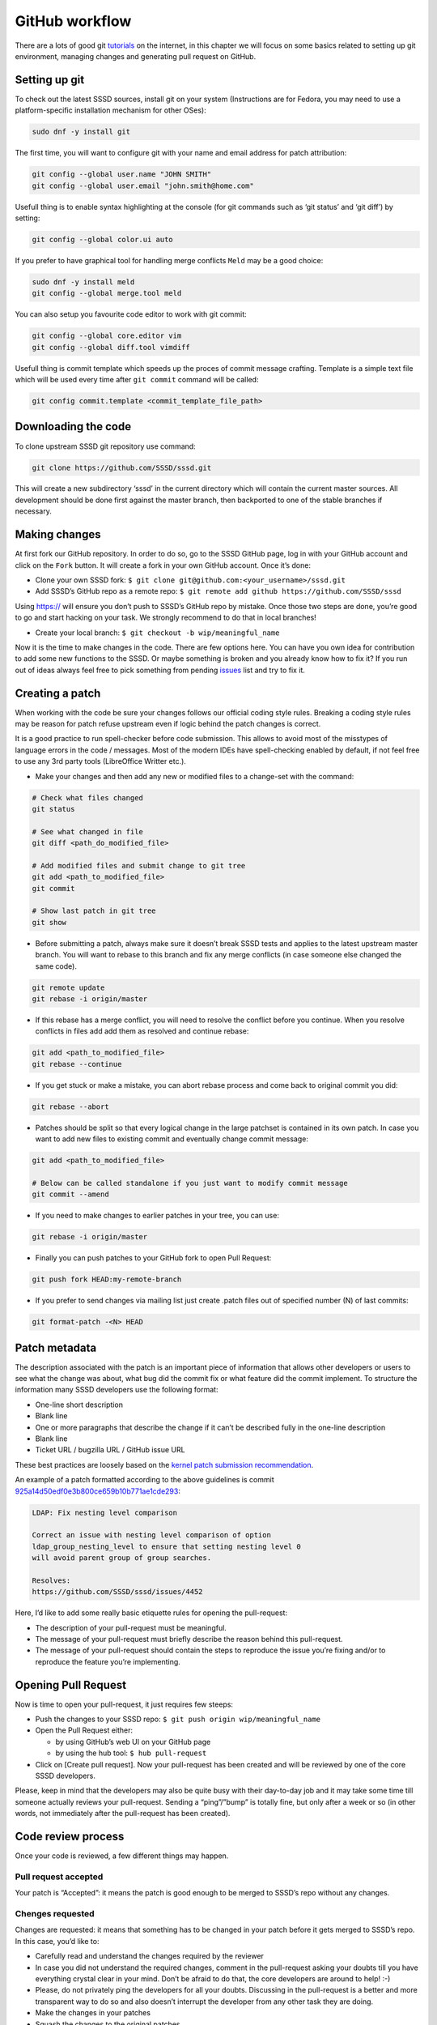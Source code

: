 GitHub workflow
===============

There are a lots of good git
`tutorials <http://www.kernel.org/pub/software/scm/git/docs/gittutorial.html>`_
on the internet, in this chapter we will focus on some basics related to setting
up git environment, managing changes and generating pull request on GitHub.

Setting up git
--------------
To check out the latest SSSD sources, install git on your system
(Instructions are for Fedora, you may need to use a platform-specific
installation mechanism for other OSes):

.. code-block:: bash

    sudo dnf -y install git

The first time, you will want to configure git with your name and email address
for patch attribution:

.. code-block:: bash

    git config --global user.name "JOHN SMITH"
    git config --global user.email "john.smith@home.com"

Usefull thing is to enable syntax highlighting at the console (for git commands
such as ‘git status’ and ‘git diff’) by setting:

.. code-block:: bash

    git config --global color.ui auto

If you prefer to have graphical tool for handling merge conflicts ``Meld`` may
be a good choice:

.. code-block:: bash

    sudo dnf -y install meld
    git config --global merge.tool meld

You can also setup you favourite code editor to work with git commit:

.. code-block:: bash

    git config --global core.editor vim
    git config --global diff.tool vimdiff


Usefull thing is commit template which speeds up the proces of commit message
crafting. Template is a simple text file which will be used every time after
``git commit`` command will be called:

.. code-block:: bash

    git config commit.template <commit_template_file_path>

Downloading the code
--------------------

To clone upstream SSSD git repository use command:

.. code-block:: bash

    git clone https://github.com/SSSD/sssd.git

This will create a new subdirectory ‘sssd’ in the current directory which will
contain the current master sources. All development should be done first against
the master branch, then backported to one of the stable branches if necessary.

Making changes
--------------

At first fork our GitHub repository. In order to do so, go to the SSSD GitHub
page, log in with your GitHub account and click on the ``Fork`` button.
It will create a fork in your own GitHub account. Once it’s done:

- Clone your own SSSD fork: ``$ git clone git@github.com:<your_username>/sssd.git``

- Add SSSD’s GitHub repo as a remote repo: ``$ git remote add github https://github.com/SSSD/sssd``

Using https:// will ensure you don’t push to SSSD’s GitHub repo by mistake.
Once those two steps are done, you’re good to go and start hacking on your task.
We strongly recommend to do that in local branches!

- Create your local branch: ``$ git checkout -b wip/meaningful_name``

Now it is the time to make changes in the code. There are few options here.
You can have you own idea for contribution to add some new functions to the SSSD.
Or maybe something is broken and you already know how to fix it?
If you run out of ideas always feel free to pick something from pending
`issues <https://github.com/sssd/sssd/issues>`_ list and try to fix it.

Creating a patch
----------------

When working with the code be sure your changes follows our official coding
style rules. Breaking a coding style rules may be reason for patch refuse
upstream even if logic behind the patch changes is correct.

It is a good practice to run spell-checker before code submission. This allows
to avoid most of the misstypes of language errors in the code / messages.
Most of the modern IDEs have spell-checking enabled by default, if not feel
free to use any 3rd party tools (LibreOffice Writter etc.).

- Make your changes and then add any new or modified files to a change-set
  with the command:

.. code-block:: bash

    # Check what files changed
    git status

    # See what changed in file
    git diff <path_do_modified_file>

    # Add modified files and submit change to git tree
    git add <path_to_modified_file>
    git commit

    # Show last patch in git tree
    git show

- Before submitting a patch, always make sure it doesn’t break SSSD tests and
  applies to the latest upstream master branch. You will want to rebase to this
  branch and fix any merge conflicts (in case someone else changed the same code).

.. code-block:: bash

    git remote update
    git rebase -i origin/master

- If this rebase has a merge conflict, you will need to resolve the conflict
  before you continue. When you resolve conflicts in files add add them as
  resolved and continue rebase:

.. code-block:: bash

    git add <path_to_modified_file>
    git rebase --continue

- If you get stuck or make a mistake, you can abort rebase process and come
  back to original commit you did:

.. code-block:: bash

    git rebase --abort

- Patches should be split so that every logical change in the large patchset is
  contained in its own patch. In case you want to add new files to existing commit
  and eventually change commit message:

.. code-block:: bash

    git add <path_to_modified_file>

    # Below can be called standalone if you just want to modify commit message
    git commit --amend

- If you need to make changes to earlier patches in your tree, you can use:

.. code-block:: bash

    git rebase -i origin/master

- Finally you can push patches to your GitHub fork to open Pull Request:

.. code-block:: bash

    git push fork HEAD:my-remote-branch

- If you prefer to send changes via mailing list just create .patch files out of
  specified number (N) of last commits:

.. code-block:: bash

    git format-patch -<N> HEAD


Patch metadata
--------------

The description associated with the patch is an important piece of information
that allows other developers or users to see what the change was about,
what bug did the commit fix or what feature did the commit implement.
To structure the information many SSSD developers use the following format:

- One-line short description

- Blank line

- One or more paragraphs that describe the change if it can’t be described
  fully in the one-line description

- Blank line

- Ticket URL / bugzilla URL / GitHub issue URL

These best practices are loosely based on the
`kernel patch submission recommendation <http://www.kernel.org/doc/Documentation/SubmittingPatches>`_.

An example of a patch formatted according to the above guidelines is commit
`925a14d50edf0e3b800ce659b10b771ae1cde293 <https://github.com/SSSD/sssd/commit/925a14d50edf0e3b800ce659b10b771ae1cde293>`_:

.. code-block:: bash

    LDAP: Fix nesting level comparison

    Correct an issue with nesting level comparison of option
    ldap_group_nesting_level to ensure that setting nesting level 0
    will avoid parent group of group searches.

    Resolves:
    https://github.com/SSSD/sssd/issues/4452

Here, I’d like to add some really basic etiquette rules for opening the pull-request:

- The description of your pull-request must be meaningful.

- The message of your pull-request must briefly describe the reason behind
  this pull-request.

- The message of your pull-request should contain the steps to reproduce the
  issue you’re fixing and/or to reproduce the feature you’re implementing.


Opening Pull Request
--------------------

Now is time to open your pull-request, it just requires few steeps:

- Push the changes to your SSSD repo: ``$ git push origin wip/meaningful_name``

- Open the Pull Request either:

  - by using GitHub’s web UI on your GitHub page

  - by using the hub tool: ``$ hub pull-request``

- Click on [Create pull request]. Now your pull-request has been created
  and will be reviewed by one of the core SSSD developers.

Please, keep in mind that the developers may also be quite busy with their
day-to-day job and it may take some time till someone actually reviews your
pull-request. Sending a “ping”/”bump” is totally fine, but only after a week
or so (in other words, not immediately after the pull-request has been created).

Code review process
-------------------

Once your code is reviewed, a few different things may happen.

Pull request accepted
*********************
Your patch is “Accepted”: it means the patch is good enough to be merged
to SSSD’s repo without any changes.

Chenges requested
*****************
Changes are requested: it means that something has to be changed in your
patch before it gets merged to SSSD’s repo. In this case, you’d like to:

- Carefully read and understand the changes required by the reviewer

- In case you did not understand the required changes, comment in the
  pull-request asking your doubts till you have everything crystal clear
  in your mind. Don’t be afraid to do that, the core developers are around
  to help! :-)

- Please, do not privately ping the developers for all your doubts.
  Discussing in the pull-request is a better and more transparent way to do
  so and also doesn’t interrupt the developer from any other task they are doing.

- Make the changes in your patches

- Squash the changes to the original patches

- Rebase your work on top of SSSD’s git master: ``$ git rebase github/master``
  (We are using linear history so please do not merge your branches, use
  fast-forward approach instead)

- Update the pull-request with the new patchset: ``$ git push -f origin wip/meaningful_name``

- Leave a message in GitHub mentioning that your patchset has been updated

Pull request rejected
*********************
Your patch is rejected: it means that your patch was rejected and the reason
for this will be explained in the pull-request.

In case you do not agree with the reviewer, please, feel free to add
another core developer to the discussion. Usually democracy wins! :-)
